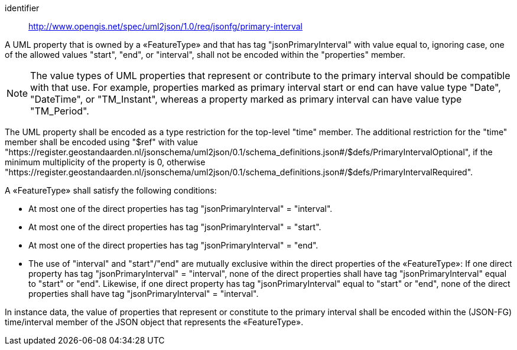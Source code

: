 [requirement]
====
[%metadata]
identifier:: http://www.opengis.net/spec/uml2json/1.0/req/jsonfg/primary-interval

[.component,class=part]
--
A UML property that is owned by a «FeatureType» and that has tag "jsonPrimaryInterval" with value equal to, ignoring case, one of the allowed values "start", "end", or "interval", shall not be encoded within the "properties" member.

NOTE: The value types of UML properties that represent or contribute to the primary interval should be compatible with that use. For example, properties marked as primary interval start or end can have value type "Date", "DateTime", or "TM_Instant", whereas a property marked as primary interval can have value type "TM_Period".

The UML property shall be encoded as a type restriction for the top-level "time" member. The additional restriction for the "time" member shall be encoded using "$ref" with value "https://register.geostandaarden.nl/jsonschema/uml2json/0.1/schema_definitions.json#/$defs/PrimaryIntervalOptional", if the minimum multiplicity of the property is 0, otherwise "https://register.geostandaarden.nl/jsonschema/uml2json/0.1/schema_definitions.json#/$defs/PrimaryIntervalRequired".
--

[.component,class=part]
--
A «FeatureType» shall satisfy the following conditions:

* At most one of the direct properties has tag "jsonPrimaryInterval" = "interval".
* At most one of the direct properties has tag "jsonPrimaryInterval" = "start".
* At most one of the direct properties has tag "jsonPrimaryInterval" = "end".
* The use of "interval" and "start"/"end" are mutually exclusive within the direct properties of the «FeatureType»: If one direct property has tag "jsonPrimaryInterval" = "interval", none of the direct properties shall have tag "jsonPrimaryInterval" equal to "start" or "end". Likewise, if one direct property has tag "jsonPrimaryInterval" equal to "start" or "end", none of the direct properties shall have tag "jsonPrimaryInterval" = "interval".
--

[.component,class=part]
--
In instance data, the value of properties that represent or constitute to the primary interval shall be encoded within the (JSON-FG) time/interval member of the JSON object that represents the «FeatureType».
--
====
